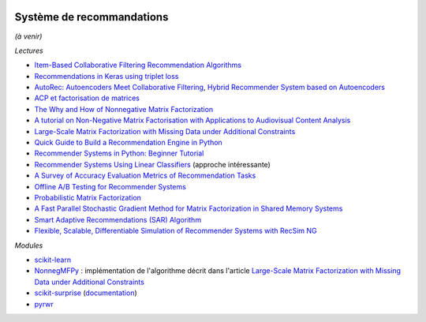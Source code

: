
.. image:: pyeco.png
    :height: 20
    :alt: Economie
    :target: http://www.xavierdupre.fr/app/ensae_teaching_cs/helpsphinx/td_2a_notions.html#pour-un-profil-plutot-economiste

.. image:: pystat.png
    :height: 20
    :alt: Statistique
    :target: http://www.xavierdupre.fr/app/ensae_teaching_cs/helpsphinx/td_2a_notions.html#pour-un-profil-plutot-data-scientist

.. _l-td2a-sys-recommandation:

Système de recommandations
++++++++++++++++++++++++++

*(à venir)*

*Lectures*

* `Item-Based Collaborative Filtering Recommendation Algorithms <http://files.grouplens.org/papers/www10_sarwar.pdf>`_
* `Recommendations in Keras using triplet loss <https://github.com/maciejkula/triplet_recommendations_keras>`_
* `AutoRec: Autoencoders Meet Collaborative Filtering <http://users.cecs.anu.edu.au/~akmenon/papers/autorec/autorec-paper.pdf>`_,
  `Hybrid Recommender System based on Autoencoders <https://hal.inria.fr/hal-01336912/file/AutoEnc.pdf>`_
* `ACP et factorisation de matrices <http://www.xavierdupre.fr/app/mlstatpy/helpsphinx/c_ml/missing_values_mf.html>`_
* `The Why and How of Nonnegative Matrix Factorization <https://arxiv.org/abs/1401.5226>`_
* `A tutorial on Non-Negative Matrix Factorisation with Applications to Audiovisual Content Analysis <http://perso.telecom-paristech.fr/~essid/teach/NMF_tutorial_ICME-2014.pdf>`_
* `Large-Scale Matrix Factorization with Missing Data under Additional Constraints <http://www.cfar.umd.edu/~rama/Publications/mitra_nips_2010.pdf>`_
* `Quick Guide to Build a Recommendation Engine in Python <https://www.analyticsvidhya.com/blog/2016/06/quick-guide-build-recommendation-engine-python/>`_
* `Recommender Systems in Python: Beginner Tutorial <https://www.datacamp.com/community/tutorials/recommender-systems-python>`_
* `Recommender Systems Using Linear Classifiers <http://www.jmlr.org/papers/volume2/zhang02a/zhang02a.pdf>`_ (approche intéressante)
* `A Survey of Accuracy Evaluation Metrics of Recommendation Tasks <http://jmlr.csail.mit.edu/papers/volume10/gunawardana09a/gunawardana09a.pdf>`_
* `Offline A/B Testing for Recommender Systems <https://dl.acm.org/citation.cfm?id=3159687>`_
* `Probabilistic Matrix Factorization <http://papers.nips.cc/paper/3208-probabilistic-matrix-factorization.pdf>`_
* `A Fast Parallel Stochastic Gradient Method for Matrix Factorization in Shared Memory Systems <https://www.csie.ntu.edu.tw/~cjlin/papers/libmf/libmf_journal.pdf>`_
* `Smart Adaptive Recommendations (SAR) Algorithm <https://github.com/Microsoft/Product-Recommendations/blob/master/doc/sar.md>`_
* `Flexible, Scalable, Differentiable Simulation of Recommender Systems with RecSim NG
  <https://ai.googleblog.com/2021/04/flexible-scalable-differentiable.html?utm_source=feedburner&utm_medium=feed&utm_campaign=Feed%3A+blogspot%2FgJZg+%28Google+AI+Blog%29>`_

*Modules*

* `scikit-learn <http://scikit-learn.org/stable/>`_
* `NonnegMFPy <https://github.com/guangtunbenzhu/NonnegMFPy>`_ : implémentation de
  l'algorithme décrit dans l'article
  `Large-Scale Matrix Factorization with Missing Data under Additional Constraints <http://www.cfar.umd.edu/~rama/Publications/mitra_nips_2010.pdf>`_
* `scikit-surprise <http://surpriselib.com/>`_ (`documentation <http://surprise.readthedocs.io/en/stable/>`_)
* `pyrwr <https://github.com/jinhongjung/pyrwr>`_
